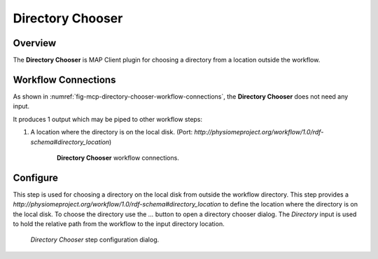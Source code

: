 Directory Chooser
=================

Overview
--------
The **Directory Chooser** is MAP Client plugin for choosing a directory from a location outside the workflow.


Workflow Connections
--------------------

As shown in :numref:`fig-mcp-directory-chooser-workflow-connections`, the **Directory Chooser** does not need any input.

It produces 1 output which may be piped to other workflow steps:

1. A location where the directory is on the local disk. (Port: *http://physiomeproject.org/workflow/1.0/rdf-schema#directory_location*) 

.. _fig-mcp-directory-chooser-workflow-connections:

.. figure:: _images/workflow-connections.png
   :alt: Directory Chooser workflow connections.
   :align: center
   :figwidth: 75%

   **Directory Chooser** workflow connections.


Configure
---------

This step is used for choosing a directory on the local disk from outside the workflow directory.
This step provides a *http://physiomeproject.org/workflow/1.0/rdf-schema#directory_location* to define the location where the directory is on the local disk.
To choose the directory use the *...* button to open a directory chooser dialog.
The *Directory* input is used to hold the relative path from the workflow to the input directory location.

.. _fig-mcp-directory-chooser-configure-dialog:

.. figure:: _images/step-configuration-dialog.png
   :alt: Step configure dialog

   *Directory Chooser* step configuration dialog.
